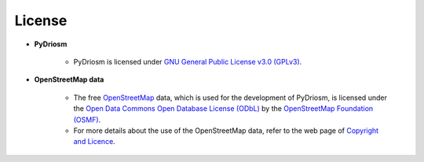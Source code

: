 =======
License
=======

- **PyDriosm**

    - PyDriosm is licensed under `GNU General Public License v3.0 (GPLv3) <https://github.com/mikeqfu/pydriosm/blob/master/LICENSE>`_.

- **OpenStreetMap data**

    - The free `OpenStreetMap <https://www.openstreetmap.org/>`_ data, which is used for the development of PyDriosm, is licensed under the `Open Data Commons Open Database License (ODbL) <https://opendatacommons.org/licenses/odbl/>`_ by the `OpenStreetMap Foundation (OSMF) <https://osmfoundation.org/>`_.

    - For more details about the use of the OpenStreetMap data, refer to the web page of `Copyright and Licence <https://www.openstreetmap.org/copyright>`_.
